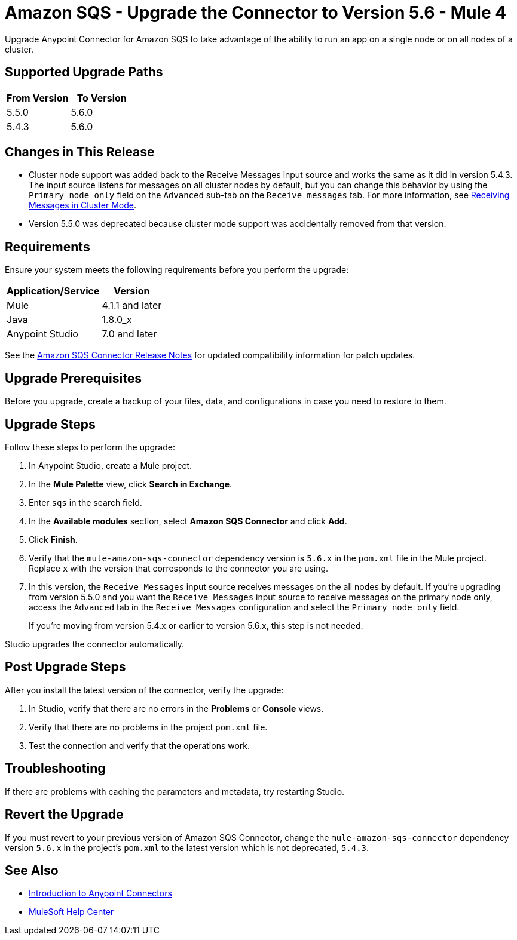 = Amazon SQS - Upgrade the Connector to Version 5.6 - Mule 4
:page-aliases: connectors::amazon/amazon-sqs-connector-upgrade-migrate.adoc

Upgrade Anypoint Connector for Amazon SQS to take advantage of the ability to run an app on a single node or on all nodes of a cluster.

== Supported Upgrade Paths

[%header,cols="50a,50a"]
|===
|From Version | To Version
|5.5.0 |5.6.0
|5.4.3 |5.6.0
|===

== Changes in This Release

* Cluster node support was added back to the Receive Messages input source and works the same as it did in version 5.4.3. The input source listens for messages on all cluster nodes by default, but you can change this behavior by using the `Primary node only` field on the `Advanced` sub-tab on the `Receive messages` tab. For more information, see xref:amazon-sqs-connector-config-topics.adoc#node-behavior[Receiving Messages in Cluster Mode].

* Version 5.5.0 was deprecated because cluster mode support was accidentally removed from that version.

== Requirements

Ensure your system meets the following requirements before you perform the upgrade:

[%header%autowidth.spread]
|===
|Application/Service|Version
|Mule |4.1.1 and later
|Java|1.8.0_x
|Anypoint Studio|7.0 and later
|===

See the xref:release-notes::connector/amazon-sqs-connector-release-notes-mule-4.adoc[Amazon SQS Connector Release Notes] for updated compatibility information for patch updates.

== Upgrade Prerequisites

Before you upgrade, create a backup of your files, data, and configurations in case you need to restore to them.

== Upgrade Steps

Follow these steps to perform the upgrade:

. In Anypoint Studio, create a Mule project.
. In the *Mule Palette* view, click *Search in Exchange*.
. Enter `sqs` in the search field.
. In the *Available modules* section, select *Amazon SQS Connector* and click *Add*.
. Click *Finish*.
. Verify that the `mule-amazon-sqs-connector` dependency version is `5.6.x` in the `pom.xml` file in the Mule project. Replace `x` with the version that corresponds to the connector you are using.
. In this version, the `Receive Messages` input source receives messages on the all nodes by default. If you're upgrading from version 5.5.0 and you want the `Receive Messages` input source to receive messages on the primary node only, access the `Advanced` tab in the `Receive Messages` configuration and select the `Primary node only` field.
+
If you're moving from version 5.4.x or earlier to version 5.6.x, this step is not needed.

Studio upgrades the connector automatically.

== Post Upgrade Steps

After you install the latest version of the connector, verify the upgrade:

. In Studio, verify that there are no errors in the *Problems* or *Console* views.
. Verify that there are no problems in the project `pom.xml` file.
. Test the connection and verify that the operations work.

== Troubleshooting

If there are problems with caching the parameters and metadata, try restarting Studio.

== Revert the Upgrade

If you must revert to your previous version of Amazon SQS Connector, change the `mule-amazon-sqs-connector` dependency version `5.6.x` in the project’s `pom.xml` to the latest version which is not deprecated, `5.4.3`.

== See Also

* xref:connectors::introduction/introduction-to-anypoint-connectors.adoc[Introduction to Anypoint Connectors]
* https://help.mulesoft.com[MuleSoft Help Center]
